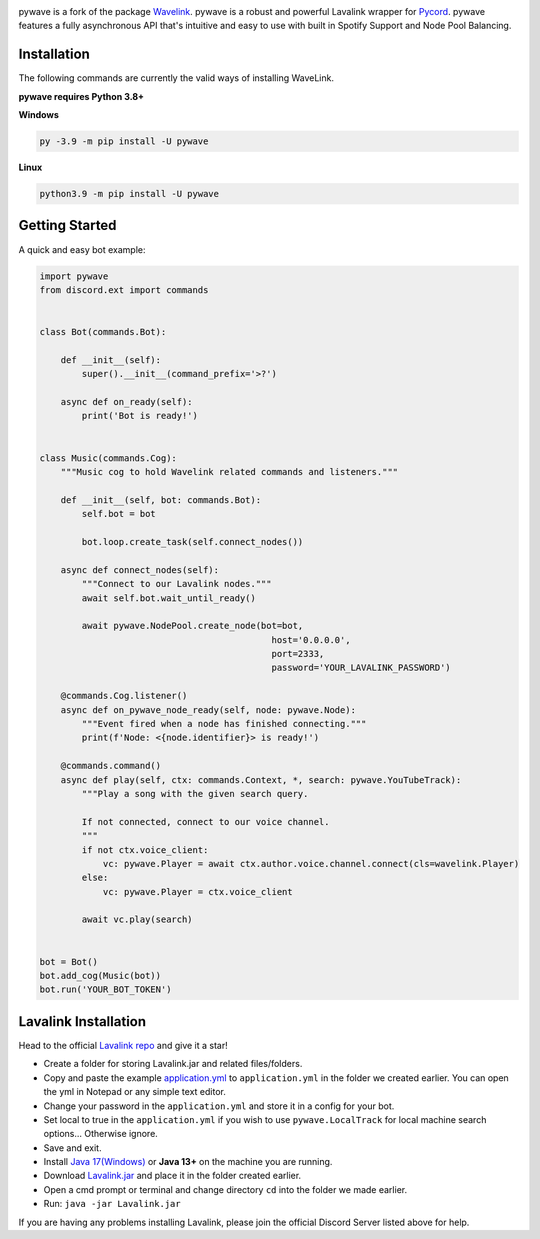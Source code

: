 .. image:: https://img.shields.io/badge/Python-3.8%20%7C%203.9%20%7C%203.10-blue.svg
    :target: https://www.python.org


.. image:: https://img.shields.io/github/license/EvieePy/Wavelink.svg
    :target: LICENSE



.. image:: https://img.shields.io/pypi/dm/pywave?color=black
    :target: https://pypi.org/project/pywave
    :alt: PyPI - Downloads


.. image:: https://img.shields.io/maintenance/no/2022?color=pink&style=for-the-badge
    :target: https://github.com/timoo4devv/pywave/commits/master
    :alt: Maintenance


pywave is a fork of the package `Wavelink <https://github.com/PythonistaGuild/Wavelink>`_.
pywave is a robust and powerful Lavalink wrapper for `Pycord <https://github.com/Pycord-Development/pycord>`_.
pywave features a fully asynchronous API that's intuitive and easy to use with built in Spotify Support and Node Pool Balancing.


Installation
---------------------------
The following commands are currently the valid ways of installing WaveLink.

**pywave requires Python 3.8+**

**Windows**

.. code:: sh

    py -3.9 -m pip install -U pywave

**Linux**

.. code:: sh

    python3.9 -m pip install -U pywave

Getting Started
----------------------------

A quick and easy bot example:

.. code:: py

    import pywave
    from discord.ext import commands


    class Bot(commands.Bot):

        def __init__(self):
            super().__init__(command_prefix='>?')

        async def on_ready(self):
            print('Bot is ready!')


    class Music(commands.Cog):
        """Music cog to hold Wavelink related commands and listeners."""

        def __init__(self, bot: commands.Bot):
            self.bot = bot

            bot.loop.create_task(self.connect_nodes())

        async def connect_nodes(self):
            """Connect to our Lavalink nodes."""
            await self.bot.wait_until_ready()

            await pywave.NodePool.create_node(bot=bot,
                                                host='0.0.0.0',
                                                port=2333,
                                                password='YOUR_LAVALINK_PASSWORD')

        @commands.Cog.listener()
        async def on_pywave_node_ready(self, node: pywave.Node):
            """Event fired when a node has finished connecting."""
            print(f'Node: <{node.identifier}> is ready!')

        @commands.command()
        async def play(self, ctx: commands.Context, *, search: pywave.YouTubeTrack):
            """Play a song with the given search query.

            If not connected, connect to our voice channel.
            """
            if not ctx.voice_client:
                vc: pywave.Player = await ctx.author.voice.channel.connect(cls=wavelink.Player)
            else:
                vc: pywave.Player = ctx.voice_client

            await vc.play(search)


    bot = Bot()
    bot.add_cog(Music(bot))
    bot.run('YOUR_BOT_TOKEN')


Lavalink Installation
---------------------

Head to the official `Lavalink repo <https://github.com/freyacodes/Lavalink#server-configuration>`_ and give it a star!

- Create a folder for storing Lavalink.jar and related files/folders.
- Copy and paste the example `application.yml <https://github.com/freyacodes/Lavalink#server-configuration>`_ to ``application.yml`` in the folder we created earlier. You can open the yml in Notepad or any simple text editor.
- Change your password in the ``application.yml`` and store it in a config for your bot.
- Set local to true in the ``application.yml`` if you wish to use ``pywave.LocalTrack`` for local machine search options... Otherwise ignore.
- Save and exit.
- Install `Java 17(Windows) <https://download.oracle.com/java/17/latest/jdk-17_windows-x64_bin.exe>`_ or **Java 13+** on the machine you are running.
- Download `Lavalink.jar <https://ci.fredboat.com/viewLog.html?buildId=lastSuccessful&buildTypeId=Lavalink_Build&tab=artifacts&guest=1>`_ and place it in the folder created earlier.
- Open a cmd prompt or terminal and change directory ``cd`` into the folder we made earlier.
- Run: ``java -jar Lavalink.jar``

If you are having any problems installing Lavalink, please join the official Discord Server listed above for help.